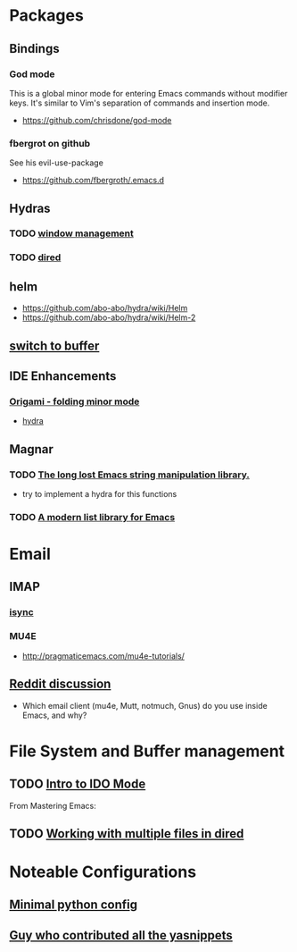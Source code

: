 * Packages
** Bindings
*** God mode
    This is a global minor mode for entering Emacs commands without modifier keys. It's similar to Vim's separation of commands and insertion mode.
    - https://github.com/chrisdone/god-mode
*** fbergrot on github
    See his evil-use-package
    - https://github.com/fbergroth/.emacs.d
** Hydras
*** TODO [[https://github.com/abo-abo/hydra/wiki/Window-Management][window management]]
*** TODO [[https://github.com/abo-abo/hydra/wiki/Dired][dired]]
** helm
   - https://github.com/abo-abo/hydra/wiki/Helm
   - https://github.com/abo-abo/hydra/wiki/Helm-2
** [[https://github.com/abo-abo/hydra/wiki/Switch-to-buffer][switch to buffer]]
** IDE Enhancements
*** [[https://github.com/gregsexton/origami.el][Origami - folding minor mode]]
    - [[https://github.com/abo-abo/hydra/wiki/origami-code-folding][hydra]]
** Magnar
*** TODO [[https://github.com/magnars/s.el][The long lost Emacs string manipulation library.]]
    - try to implement a hydra for this functions
*** TODO [[https://github.com/magnars/dash.el][A modern list library for Emacs]]
* Email
** IMAP
*** [[http://isync.sourceforge.net/][isync]]
*** MU4E
    - http://pragmaticemacs.com/mu4e-tutorials/
** [[https://www.reddit.com/r/emacs/comments/3s5fas/which_email_client_mu4e_mutt_notmuch_gnus_do_you/][Reddit discussion]]
   - Which email client (mu4e, Mutt, notmuch, Gnus) do you use inside Emacs, and why?
* File System and Buffer management
** TODO [[https://www.masteringemacs.org/article/introduction-to-ido-mode][Intro to IDO Mode]]
   From Mastering Emacs:


 
** TODO [[https://www.masteringemacs.org/article/working-multiple-files-dired][Working with multiple files in dired]]
* Noteable Configurations
** [[https://github.com/AndreaCrotti/minimal-emacs-configuration][Minimal python config]]
** [[https://github.com/AndreaCrotti/Emacs-configuration][Guy who contributed all the yasnippets]]
